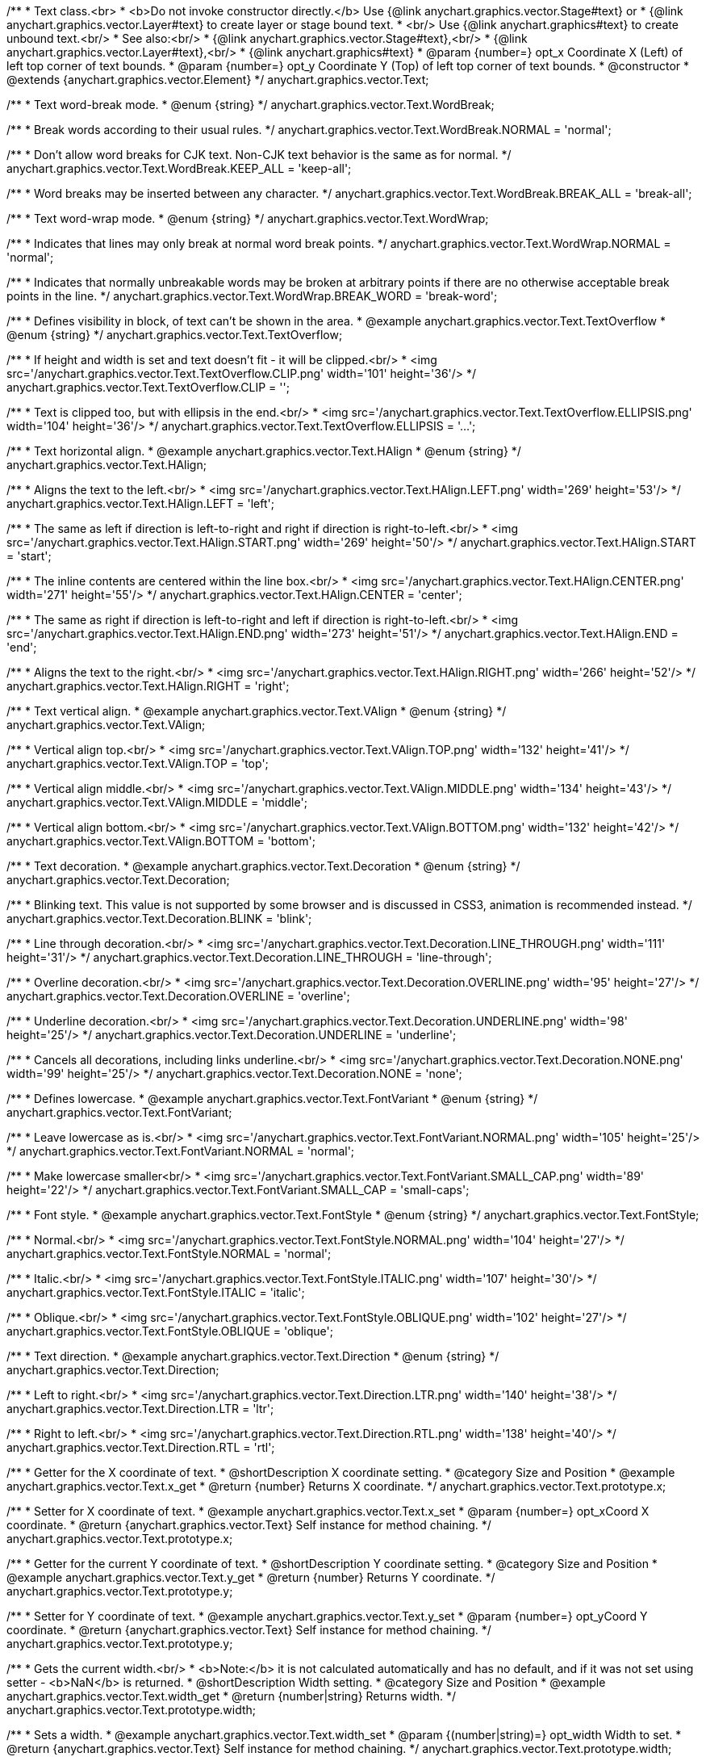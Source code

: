 /**
 * Text class.<br>
 * <b>Do not invoke constructor directly.</b> Use {@link anychart.graphics.vector.Stage#text} or
 * {@link anychart.graphics.vector.Layer#text} to create layer or stage bound text.
 * <br/> Use {@link anychart.graphics#text} to create unbound text.<br/>
 * See also:<br/>
 * {@link anychart.graphics.vector.Stage#text},<br/>
 * {@link anychart.graphics.vector.Layer#text},<br/>
 * {@link anychart.graphics#text}
 * @param {number=} opt_x Coordinate X (Left) of left top corner of text bounds.
 * @param {number=} opt_y Coordinate Y (Top) of left top corner of text bounds.
 * @constructor
 * @extends {anychart.graphics.vector.Element}
 */
anychart.graphics.vector.Text;

//----------------------------------------------------------------------------------------------------------------------
//
//  anychart.graphics.vector.Text.WordBreak
//
//----------------------------------------------------------------------------------------------------------------------

/**
 * Text word-break mode.
 * @enum {string}
 */
anychart.graphics.vector.Text.WordBreak;

/**
 * Break words according to their usual rules.
 */
anychart.graphics.vector.Text.WordBreak.NORMAL = 'normal';

/**
 * Don't allow word breaks for CJK text. Non-CJK text behavior is the same as for normal.
 */
anychart.graphics.vector.Text.WordBreak.KEEP_ALL = 'keep-all';

/**
 * Word breaks may be inserted between any character.
 */
anychart.graphics.vector.Text.WordBreak.BREAK_ALL = 'break-all';

//----------------------------------------------------------------------------------------------------------------------
//
//  anychart.graphics.vector.Text.WordWrap
//
//----------------------------------------------------------------------------------------------------------------------

/**
 * Text word-wrap mode.
 * @enum {string}
 */
anychart.graphics.vector.Text.WordWrap;

/**
 * Indicates that lines may only break at normal word break points.
 */
anychart.graphics.vector.Text.WordWrap.NORMAL = 'normal';

/**
 * Indicates that normally unbreakable words may be broken at arbitrary points if there are no otherwise acceptable break points in the line.
 */
anychart.graphics.vector.Text.WordWrap.BREAK_WORD = 'break-word';

//----------------------------------------------------------------------------------------------------------------------
//
//  anychart.graphics.vector.Text.TextOverflow
//
//----------------------------------------------------------------------------------------------------------------------

/**
 * Defines visibility in block, of text can't be shown in the area.
 * @example anychart.graphics.vector.Text.TextOverflow
 * @enum {string}
 */
anychart.graphics.vector.Text.TextOverflow;

/**
 * If height and width is set and text doesn't fit - it will be clipped.<br/>
 * <img src='/anychart.graphics.vector.Text.TextOverflow.CLIP.png' width='101' height='36'/>
 */
anychart.graphics.vector.Text.TextOverflow.CLIP = '';

/**
 * Text is clipped too, but with ellipsis in the end.<br/>
 * <img src='/anychart.graphics.vector.Text.TextOverflow.ELLIPSIS.png' width='104' height='36'/>
 */
anychart.graphics.vector.Text.TextOverflow.ELLIPSIS = '...';


//----------------------------------------------------------------------------------------------------------------------
//
//  anychart.graphics.vector.Text.HAlign
//
//----------------------------------------------------------------------------------------------------------------------

/**
 * Text horizontal align.
 * @example anychart.graphics.vector.Text.HAlign
 * @enum {string}
 */
anychart.graphics.vector.Text.HAlign;

/**
 * Aligns the text to the left.<br/>
 * <img src='/anychart.graphics.vector.Text.HAlign.LEFT.png' width='269' height='53'/>
 */
anychart.graphics.vector.Text.HAlign.LEFT = 'left';

/**
 * The same as left if direction is left-to-right and right if direction is right-to-left.<br/>
 * <img src='/anychart.graphics.vector.Text.HAlign.START.png' width='269' height='50'/>
 */
anychart.graphics.vector.Text.HAlign.START = 'start';

/**
 * The inline contents are centered within the line box.<br/>
 * <img src='/anychart.graphics.vector.Text.HAlign.CENTER.png' width='271' height='55'/>
 */
anychart.graphics.vector.Text.HAlign.CENTER = 'center';

/**
 * The same as right if direction is left-to-right and left if direction is right-to-left.<br/>
 * <img src='/anychart.graphics.vector.Text.HAlign.END.png' width='273' height='51'/>
 */
anychart.graphics.vector.Text.HAlign.END = 'end';

/**
 * Aligns the text to the right.<br/>
 * <img src='/anychart.graphics.vector.Text.HAlign.RIGHT.png' width='266' height='52'/>
 */
anychart.graphics.vector.Text.HAlign.RIGHT = 'right';


//----------------------------------------------------------------------------------------------------------------------
//
//  anychart.graphics.vector.Text.VAlign
//
//----------------------------------------------------------------------------------------------------------------------

/**
 * Text vertical align.
 * @example anychart.graphics.vector.Text.VAlign
 * @enum {string}
 */
anychart.graphics.vector.Text.VAlign;

/**
 * Vertical align top.<br/>
 * <img src='/anychart.graphics.vector.Text.VAlign.TOP.png' width='132' height='41'/>
 */
anychart.graphics.vector.Text.VAlign.TOP = 'top';

/**
 * Vertical align middle.<br/>
 * <img src='/anychart.graphics.vector.Text.VAlign.MIDDLE.png' width='134' height='43'/>
 */
anychart.graphics.vector.Text.VAlign.MIDDLE = 'middle';

/**
 * Vertical align bottom.<br/>
 * <img src='/anychart.graphics.vector.Text.VAlign.BOTTOM.png' width='132' height='42'/>
 */
anychart.graphics.vector.Text.VAlign.BOTTOM = 'bottom';


//----------------------------------------------------------------------------------------------------------------------
//
//  anychart.graphics.vector.Text.Decoration
//
//----------------------------------------------------------------------------------------------------------------------

/**
 * Text decoration.
 * @example anychart.graphics.vector.Text.Decoration
 * @enum {string}
 */
anychart.graphics.vector.Text.Decoration;

/**
 * Blinking text. This value is not supported by some browser and is discussed in CSS3, animation is recommended instead.
 */
anychart.graphics.vector.Text.Decoration.BLINK = 'blink';

/**
 * Line through decoration.<br/>
 * <img src='/anychart.graphics.vector.Text.Decoration.LINE_THROUGH.png' width='111' height='31'/>
 */
anychart.graphics.vector.Text.Decoration.LINE_THROUGH = 'line-through';

/**
 * Overline decoration.<br/>
 * <img src='/anychart.graphics.vector.Text.Decoration.OVERLINE.png' width='95' height='27'/>
 */
anychart.graphics.vector.Text.Decoration.OVERLINE = 'overline';

/**
 * Underline decoration.<br/>
 * <img src='/anychart.graphics.vector.Text.Decoration.UNDERLINE.png' width='98' height='25'/>
 */
anychart.graphics.vector.Text.Decoration.UNDERLINE = 'underline';

/**
 * Cancels all decorations, including links underline.<br/>
 * <img src='/anychart.graphics.vector.Text.Decoration.NONE.png' width='99' height='25'/>
 */
anychart.graphics.vector.Text.Decoration.NONE = 'none';


//----------------------------------------------------------------------------------------------------------------------
//
//  anychart.graphics.vector.Text.FontVariant
//
//----------------------------------------------------------------------------------------------------------------------

/**
 * Defines lowercase.
 * @example anychart.graphics.vector.Text.FontVariant
 * @enum {string}
 */
anychart.graphics.vector.Text.FontVariant;

/**
 * Leave lowercase as is.<br/>
 * <img src='/anychart.graphics.vector.Text.FontVariant.NORMAL.png' width='105' height='25'/>
 */
anychart.graphics.vector.Text.FontVariant.NORMAL = 'normal';

/**
 * Make lowercase smaller<br/>
 * <img src='/anychart.graphics.vector.Text.FontVariant.SMALL_CAP.png' width='89' height='22'/>
 */
anychart.graphics.vector.Text.FontVariant.SMALL_CAP = 'small-caps';


//----------------------------------------------------------------------------------------------------------------------
//
//  anychart.graphics.vector.Text.FontStyle
//
//----------------------------------------------------------------------------------------------------------------------

/**
 * Font style.
 * @example anychart.graphics.vector.Text.FontStyle
 * @enum {string}
 */
anychart.graphics.vector.Text.FontStyle;

/**
 * Normal.<br/>
 * <img src='/anychart.graphics.vector.Text.FontStyle.NORMAL.png' width='104' height='27'/>
 */
anychart.graphics.vector.Text.FontStyle.NORMAL = 'normal';

/**
 * Italic.<br/>
 * <img src='/anychart.graphics.vector.Text.FontStyle.ITALIC.png' width='107' height='30'/>
 */
anychart.graphics.vector.Text.FontStyle.ITALIC = 'italic';

/**
 * Oblique.<br/>
 * <img src='/anychart.graphics.vector.Text.FontStyle.OBLIQUE.png' width='102' height='27'/>
 */
anychart.graphics.vector.Text.FontStyle.OBLIQUE = 'oblique';


//----------------------------------------------------------------------------------------------------------------------
//
//  anychart.graphics.vector.Text.Direction
//
//----------------------------------------------------------------------------------------------------------------------

/**
 * Text direction.
 * @example anychart.graphics.vector.Text.Direction
 * @enum {string}
 */
anychart.graphics.vector.Text.Direction;

/**
 * Left to right.<br/>
 * <img src='/anychart.graphics.vector.Text.Direction.LTR.png' width='140' height='38'/>
 */
anychart.graphics.vector.Text.Direction.LTR = 'ltr';

/**
 * Right to left.<br/>
 * <img src='/anychart.graphics.vector.Text.Direction.RTL.png' width='138' height='40'/>
 */
anychart.graphics.vector.Text.Direction.RTL = 'rtl';


//----------------------------------------------------------------------------------------------------------------------
//
//  anychart.graphics.vector.Text.prototype.x
//
//----------------------------------------------------------------------------------------------------------------------

/**
 * Getter for the X coordinate of text.
 * @shortDescription X coordinate setting.
 * @category Size and Position
 * @example anychart.graphics.vector.Text.x_get
 * @return {number} Returns X coordinate.
 */
anychart.graphics.vector.Text.prototype.x;

/**
 * Setter for X coordinate of text.
 * @example anychart.graphics.vector.Text.x_set
 * @param {number=} opt_xCoord X coordinate.
 * @return {anychart.graphics.vector.Text} Self instance for method chaining.
 */
anychart.graphics.vector.Text.prototype.x;


//----------------------------------------------------------------------------------------------------------------------
//
//  anychart.graphics.vector.Text.prototype.y
//
//----------------------------------------------------------------------------------------------------------------------

/**
 * Getter for the current Y coordinate of text.
 * @shortDescription Y coordinate setting.
 * @category Size and Position
 * @example anychart.graphics.vector.Text.y_get
 * @return {number} Returns Y coordinate.
 */
anychart.graphics.vector.Text.prototype.y;

/**
 * Setter for Y coordinate of text.
 * @example anychart.graphics.vector.Text.y_set
 * @param {number=} opt_yCoord Y coordinate.
 * @return {anychart.graphics.vector.Text} Self instance for method chaining.
 */
anychart.graphics.vector.Text.prototype.y;


//----------------------------------------------------------------------------------------------------------------------
//
//  anychart.graphics.vector.Text.prototype.width
//
//----------------------------------------------------------------------------------------------------------------------

/**
 * Gets the current width.<br/>
 * <b>Note:</b> it is not calculated automatically and has no default, and if it  was not set using setter - <b>NaN</b> is returned.
 * @shortDescription Width setting.
 * @category Size and Position
 * @example anychart.graphics.vector.Text.width_get
 * @return {number|string} Returns width.
 */
anychart.graphics.vector.Text.prototype.width;

/**
 * Sets a width.
 * @example anychart.graphics.vector.Text.width_set
 * @param {(number|string)=} opt_width Width to set.
 * @return {anychart.graphics.vector.Text} Self instance for method chaining.
 */
anychart.graphics.vector.Text.prototype.width;


//----------------------------------------------------------------------------------------------------------------------
//
//  anychart.graphics.vector.Text.prototype.height
//
//----------------------------------------------------------------------------------------------------------------------

/**
 * Gets the current height.<br/>
 * <b>Note:</b> it is not calculated automatically and has no default, and if it was not set using setter - <b>NaN</b> is returned.
 * @shortDescription Height setting.
 * @category Size and Position
 * @example anychart.graphics.vector.Text.height_get
 * @return {number|string} Returns height.
 */
anychart.graphics.vector.Text.prototype.height;

/**
 * Sets a height.
 * @example anychart.graphics.vector.Text.height_set
 * @param {(number|string)=} opt_height Height to set.
 * @return {anychart.graphics.vector.Text} Self instance for method chaining.
 */
anychart.graphics.vector.Text.prototype.height;


//----------------------------------------------------------------------------------------------------------------------
//
//  anychart.graphics.vector.Text.prototype.opacity
//
//----------------------------------------------------------------------------------------------------------------------

/**
 * Getter for the text opacity.
 * @shortDescription Opacity setting.
 * @example anychart.graphics.vector.Text.opacity_get
 * @return {number} Returns text opacity.
 */
anychart.graphics.vector.Text.prototype.opacity;

/**
 * Setter for text opacity.
 * @example anychart.graphics.vector.Text.opacity_set
 * @param {number=} opt_opacity Text opacity.
 * @return {anychart.graphics.vector.Text} Self instance for method chaining.
 */
anychart.graphics.vector.Text.prototype.opacity;


//----------------------------------------------------------------------------------------------------------------------
//
//  anychart.graphics.vector.Text.prototype.color
//
//----------------------------------------------------------------------------------------------------------------------

/**
 * Getter for the text color.
 * @shortDescription Color setting.
 * @category Coloring
 * @example anychart.graphics.vector.Text.color_get
 * @return {string} The text color.
 */
anychart.graphics.vector.Text.prototype.color;

/**
 * Setter for the text color.
 * @example anychart.graphics.vector.Text.color_set
 * @param {string=} opt_color ['#000'] Text color.
 * @return {anychart.graphics.vector.Text} Self instance for method chaining.
 */
anychart.graphics.vector.Text.prototype.color;


//----------------------------------------------------------------------------------------------------------------------
//
//  anychart.graphics.vector.Text.prototype.fontSize
//
//----------------------------------------------------------------------------------------------------------------------

/**
 * Getter for the font size of text.
 * @shortDescription Font size setting.
 * @example anychart.graphics.vector.Text.fontSize_get
 * @return {string|number} Returns font size.
 */
anychart.graphics.vector.Text.prototype.fontSize;

/**
 * Setter for font size of text.
 * @example anychart.graphics.vector.Text.fontSize_set
 * @param {(string|number)=} opt_size ['10px'] Font size.
 * @return {anychart.graphics.vector.Text} Self instance for method chaining.
 */
anychart.graphics.vector.Text.prototype.fontSize;


//----------------------------------------------------------------------------------------------------------------------
//
//  anychart.graphics.vector.Text.prototype.fontFamily
//
//----------------------------------------------------------------------------------------------------------------------

/**
 * Getter for the font family of text.
 * @shortDescription Font family setting.
 * @example anychart.graphics.vector.Text.fontFamily_get
 * @return {string} Returns font family.
 */
anychart.graphics.vector.Text.prototype.fontFamily;

/**
 * Setter for font family of text.
 * @example anychart.graphics.vector.Text.fontFamily_set
 * @param {string=} opt_family ['Verdana'] Font family.
 * @return {anychart.graphics.vector.Text} Self instance for method chaining.
 */
anychart.graphics.vector.Text.prototype.fontFamily;


//----------------------------------------------------------------------------------------------------------------------
//
//  anychart.graphics.vector.Text.prototype.direction
//
//----------------------------------------------------------------------------------------------------------------------

/**
 * Getter for the text direction.
 * @shortDescription Text direction setting.
 * @example anychart.graphics.vector.Text.direction_get
 * @return {string} Returns text direction
 */
anychart.graphics.vector.Text.prototype.direction;

/**
 * Setter for text direction.
 * @example anychart.graphics.vector.Text.direction_set
 * @param {(anychart.graphics.vector.Text.Direction|string)=} opt_direction ['ltr'] Text direction.
 * @return {anychart.graphics.vector.Text} Self instance for method chaining.
 */
anychart.graphics.vector.Text.prototype.direction;


//----------------------------------------------------------------------------------------------------------------------
//
//  anychart.graphics.vector.Text.prototype.fontStyle
//
//----------------------------------------------------------------------------------------------------------------------

/**
 * Getter for the font style of text.
 * @shortDescription Font style setting.
 * @example anychart.graphics.vector.Text.fontStyle_get
 * @return {string} Returns font style.
 */
anychart.graphics.vector.Text.prototype.fontStyle;

/**
 * Setter for font style of text.
 * @example anychart.graphics.vector.Text.fontStyle_set
 * @param {(anychart.graphics.vector.Text.FontStyle|string)=} opt_style Font style.
 * @return {anychart.graphics.vector.Text} Self instance for method chaining.
 */
anychart.graphics.vector.Text.prototype.fontStyle;


//----------------------------------------------------------------------------------------------------------------------
//
//  anychart.graphics.vector.Text.prototype.fontVariant
//
//----------------------------------------------------------------------------------------------------------------------

/**
 * Getter for the font variant of text.
 * @shortDescription Font variant setting.
 * @example anychart.graphics.vector.Text.fontVariant_get
 * @return {string} Returns font variant
 */
anychart.graphics.vector.Text.prototype.fontVariant;

/**
 * Setter for font variant of text.
 * @example anychart.graphics.vector.Text.fontVariant_set
 * @param {(anychart.graphics.vector.Text.FontVariant|string)=} opt_value Font variant.
 * @return {anychart.graphics.vector.Text} Self instance for method chaining.
 */
anychart.graphics.vector.Text.prototype.fontVariant;


//----------------------------------------------------------------------------------------------------------------------
//
//  anychart.graphics.vector.Text.prototype.fontWeight
//
//----------------------------------------------------------------------------------------------------------------------

/**
 * Getter for the font weight of text.
 * @shortDescription Font weight setting.
 * @example anychart.graphics.vector.Text.fontWeight_get
 * @return {string} Returns font weight.
 */
anychart.graphics.vector.Text.prototype.fontWeight;

/**
 * Setter for font weight of text.
 * @example anychart.graphics.vector.Text.fontWeight_set
 * @param {(string|number)=} opt_weight Font weight.
 * @return {anychart.graphics.vector.Text} Self instance for method chaining.
 */
anychart.graphics.vector.Text.prototype.fontWeight;


//----------------------------------------------------------------------------------------------------------------------
//
//  anychart.graphics.vector.Text.prototype.letterSpacing
//
//----------------------------------------------------------------------------------------------------------------------

/**
 * Getter for the letter spacing of text.
 * @shortDescription Letter spacing setting.
 * @example anychart.graphics.vector.Text.letterSpacing_get
 * @return {string} Returns letter spacing.
 */
anychart.graphics.vector.Text.prototype.letterSpacing;

/**
 * Setter for letter spacing of text.
 * @example anychart.graphics.vector.Text.letterSpacing_set
 * @param {(string|number)=} opt_spacing Letter spacing.
 * @return {anychart.graphics.vector.Text} Self instance for method chaining.
 */
anychart.graphics.vector.Text.prototype.letterSpacing;


//----------------------------------------------------------------------------------------------------------------------
//
//  anychart.graphics.vector.Text.prototype.decoration
//
//----------------------------------------------------------------------------------------------------------------------

/**
 * Getter for the text decoration.
 * @shortDescription Text decoration setting.
 * @example anychart.graphics.vector.Text.decoration_get
 * @return {string} Returns text decoration.
 */
anychart.graphics.vector.Text.prototype.decoration;

/**
 * Setter for text decoration.
 * @example anychart.graphics.vector.Text.decoration_set
 * @param {(anychart.graphics.vector.Text.Decoration|string)=} opt_value Text decoration.
 * @return {anychart.graphics.vector.Text} Self instance for method chaining.
 */
anychart.graphics.vector.Text.prototype.decoration;


//----------------------------------------------------------------------------------------------------------------------
//
//  anychart.graphics.vector.Text.prototype.lineHeight
//
//----------------------------------------------------------------------------------------------------------------------

/**
 * Getter for the line height of text.
 * @shortDescription Line height setting.
 * @example anychart.graphics.vector.Text.lineHeight_get
 * @return {string} Returns line height.
 */
anychart.graphics.vector.Text.prototype.lineHeight;

/**
 * Sets line height, either as ratio or in pixels.
 * @example anychart.graphics.vector.Text.lineHeight_set
 * @param {(string|number)=} opt_height Letter height.
 * @return {anychart.graphics.vector.Text} Self instance for method chaining.
 */
anychart.graphics.vector.Text.prototype.lineHeight;


//----------------------------------------------------------------------------------------------------------------------
//
//  anychart.graphics.vector.Text.prototype.textIndent
//
//----------------------------------------------------------------------------------------------------------------------

/**
 * Getter for the text indent.
 * @shortDescription Text indent setting.
 * @example anychart.graphics.vector.Text.textIndent_get
 * @return {number} Returns text indent.
 */
anychart.graphics.vector.Text.prototype.textIndent;

/**
 * Setter for text indent.<br/>
 * The text-indent property specifies the indentation of the first line in a text-block.
 * @example anychart.graphics.vector.Text.textIndent_set
 * @param {number=} opt_indent Text indent of text.
 * @return {anychart.graphics.vector.Text} Self instance for method chaining.
 */
anychart.graphics.vector.Text.prototype.textIndent;


//----------------------------------------------------------------------------------------------------------------------
//
//  anychart.graphics.vector.Text.prototype.vAlign
//
//----------------------------------------------------------------------------------------------------------------------

/**
 * Getter for the vertical align of text.
 * @shortDescription Vertical align setting.
 * @example anychart.graphics.vector.Text.vAlign_get
 * @return {string} Returns vertical align.
 */
anychart.graphics.vector.Text.prototype.vAlign;

/**
 * Setter for vertical align of text.
 * @example anychart.graphics.vector.Text.vAlign_set
 * @param {(anychart.graphics.vector.Text.VAlign|string)=} opt_align Vertical align.
 * @return {anychart.graphics.vector.Text} Self instance for method chaining.
 */
anychart.graphics.vector.Text.prototype.vAlign;


//----------------------------------------------------------------------------------------------------------------------
//
//  anychart.graphics.vector.Text.prototype.hAlign;
//
//----------------------------------------------------------------------------------------------------------------------

/**
 * Getter for the horizontal align of text.
 * @shortDescription Horizontal align setting.
 * @example anychart.graphics.vector.Text.hAlign_get
 * @return {string} Returns horizontal align.
 */
anychart.graphics.vector.Text.prototype.hAlign;

/**
 * Setter for horizontal align of text.
 * @example anychart.graphics.vector.Text.hAlign_set
 * @param {(anychart.graphics.vector.Text.HAlign|string)=} opt_align ['start'] Horizontal align.
 * @return {anychart.graphics.vector.Text} Self instance for method chaining.
 */
anychart.graphics.vector.Text.prototype.hAlign;


//----------------------------------------------------------------------------------------------------------------------
//
//  anychart.graphics.vector.Text.prototype.wordBreak
//
//----------------------------------------------------------------------------------------------------------------------

/**
 * Getter for word break of text.
 * More at: <a href='https://www.w3schools.com/cssref/css3_pr_word-break.asp'>Word-break Property</a>
 * @shortDescription Text word-break mode.
 * @example anychart.graphics.vector.Text.wordBreak_get
 * @return {string|anychart.graphics.vector.Text.WordBreak} Text word-break mode.
 * @since 8.0.0
 */
anychart.graphics.vector.Text.prototype.wordBreak;

/**
 * Setter for word break of text.
 * @example anychart.graphics.vector.Text.wordBreak_set
 * @param {(string|anychart.graphics.vector.Text.WordBreak)=} opt_value ['normal'] Word-break mode.
 * @return {anychart.graphics.vector.Text} Self instance for method chaining.
 * @since 8.0.0
 */
anychart.graphics.vector.Text.prototype.wordBreak;

//----------------------------------------------------------------------------------------------------------------------
//
//  anychart.graphics.vector.Text.prototype.wordWrap
//
//----------------------------------------------------------------------------------------------------------------------

/**
 * Getter for word-wrap of text.
 * @shortDescription Text word-wrap mode.
 * @example anychart.graphics.vector.Text.wordWrap_get
 * @return {string|anychart.graphics.vector.Text.WordWrap} Text word-wrap mode.
 * @since 8.0.0
 */
anychart.graphics.vector.Text.prototype.wordWrap;

/**
 * Setter for word-wrap of text.
 * More at: <a href='https://www.w3schools.com/cssref/css3_pr_word-wrap.asp'>Word-wrap Property</a>
 * @example anychart.graphics.vector.Text.wordWrap_set
 * @param {(string|anychart.graphics.vector.Text.WordWrap)=} opt_value ['normal'] Word-wrap mode.
 * @return {string|anychart.graphics.vector.Text} Self instance for method chaining.
 * @since 8.0.0
 */
anychart.graphics.vector.Text.prototype.wordWrap;


//----------------------------------------------------------------------------------------------------------------------
//
//  anychart.graphics.vector.Text.prototype.textOverflow
//
//----------------------------------------------------------------------------------------------------------------------

/**
 * Getter for the text overflow mode.
 * @shortDescription Text overflow setting.
 * @example anychart.graphics.vector.Text.textOverflow_get
 * @return {string} Text overflow.
 */
anychart.graphics.vector.Text.prototype.textOverflow;

/**
 * Setter for the text overflow mode.
 * @example anychart.graphics.vector.Text.textOverflow_set
 * @param {(anychart.graphics.vector.Text.TextOverflow|string)=} opt_value Text overflow.
 * @return {anychart.graphics.vector.Text} Self instance for method chaining.
 */
anychart.graphics.vector.Text.prototype.textOverflow;


//----------------------------------------------------------------------------------------------------------------------
//
//  anychart.graphics.vector.Text.prototype.selectable
//
//----------------------------------------------------------------------------------------------------------------------

/**
 * Getter for the text selectable property.
 * @shortDescription Text selection setting.
 * @example anychart.graphics.vector.Text.selectable_get
 * @return {boolean} Returns text selectable setting.
 */
anychart.graphics.vector.Text.prototype.selectable;

/**
 * Setter for the text selectable property.<br/>
 * Defines whether text can be selected. If <b>false</b> - no selection.
 * @example anychart.graphics.vector.Text.selectable_set
 * @param {boolean=} opt_enabled [true] Text selectable property.
 * @return {anychart.graphics.vector.Text} Self instance for method chaining.
 */
anychart.graphics.vector.Text.prototype.selectable;


//----------------------------------------------------------------------------------------------------------------------
//
//  anychart.graphics.vector.Text.prototype.style
//
//----------------------------------------------------------------------------------------------------------------------

/**
 * Getter for the current text style.
 * @shortDescription Text style settings.
 * @example anychart.graphics.vector.Text.style_get
 * @return {anychart.graphics.vector.TextStyle} Returns text style.
 */
anychart.graphics.vector.Text.prototype.style;

/**
 * Setter for the text style.
 * @example anychart.graphics.vector.Text.style_set
 * @param {anychart.graphics.vector.TextStyle=} opt_style Text style.
 * @return {anychart.graphics.vector.Text} Self instance for method chaining.
 */
anychart.graphics.vector.Text.prototype.style;


//----------------------------------------------------------------------------------------------------------------------
//
//  anychart.graphics.vector.Text.prototype.text
//
//----------------------------------------------------------------------------------------------------------------------

/**
 * Getter for the text.
 * @shortDescription Text setting.
 * @example anychart.graphics.vector.Text.text_get
 * @return {string} Returns text.
 */
anychart.graphics.vector.Text.prototype.text;

/**
 * Setter for the text.
 * @detailed Set up plain text. Text will be take as is. All symbols will be displaying in result.
 * @example anychart.graphics.vector.Text.text_set
 * @param {string=} opt_text Plain text.
 * @return {anychart.graphics.vector.Text} Self instance for method chaining.
 */
anychart.graphics.vector.Text.prototype.text;


//----------------------------------------------------------------------------------------------------------------------
//
//  anychart.graphics.vector.Text.prototype.htmlText
//
//----------------------------------------------------------------------------------------------------------------------

/**
 * Getter for the HTML format.
 * @shortDescription HTML format.
 * @example anychart.graphics.vector.Text.htmlText_get
 * @return {string} Returns plain text.
 */
anychart.graphics.vector.Text.prototype.htmlText;

/**
 * Setter for the HTML format.
 * @detailed Set up text in HTML format. Incoming text is parsed HTML parser.<br/>
 * The tags that define style will taken into consideration and applied to the final result.<br/>
 * HTML tags supported:
 * <ul>
 * <li>&lt;br&gt; (&lt;br/&gt;)</li>
 * <li>&lt;b&gt;&lt;/b&gt;, &lt;strong&gt;&lt;/strong&gt;</li>
 * <li>&lt;i&gt;&lt;/i&gt;, &lt;em&gt;&lt;/em&gt;</li>
 * <li>&lt;span&gt;&lt;/span&gt; (font-style, font-variant, font-family, font-size, font-weight, color, letter-spacing,
 * text-decoration, opacity)</li>
 * </ul>
 * @shortDescription Set up text in HTML format. Incoming text is parsed HTML parser.
 * @example anychart.graphics.vector.Text.htmlText_set
 * @param {string=} opt_value Text with HTML tags.
 * @return {anychart.graphics.vector.Text} Self instance for method chaining.
 */
anychart.graphics.vector.Text.prototype.htmlText;

//----------------------------------------------------------------------------------------------------------------------
//
//  anychart.graphics.vector.Text.prototype.path
//
//----------------------------------------------------------------------------------------------------------------------

/**
 * Getter for the path element.
 * @shortDescription Path element for the text.
 * @listing See listing
 * var path = text.path();
 * @return {anychart.graphics.vector.Path}
 * @since 7.15.0
 */
anychart.graphics.vector.Text.prototype.path;

/**
 * Setter for the path element.
 * @detailed If path() is set, the text will be aligned to the path element and repeat its form.
 * @example anychart.graphics.vector.Text.path
 * @param {anychart.graphics.vector.Path=} opt_path Path to set.
 * @return {anychart.graphics.vector.Text} Self instance for method chaining.
 * @since 7.15.0
 */
anychart.graphics.vector.Text.prototype.path;

/** @inheritDoc */
anychart.graphics.vector.Text.prototype.id;

/** @inheritDoc */
anychart.graphics.vector.Text.prototype.getStage;

/** @inheritDoc */
anychart.graphics.vector.Text.prototype.domElement;

/** @inheritDoc */
anychart.graphics.vector.Text.prototype.parent;

/** @inheritDoc */
anychart.graphics.vector.Text.prototype.hasParent;

/** @inheritDoc */
anychart.graphics.vector.Text.prototype.remove;

/** @inheritDoc */
anychart.graphics.vector.Text.prototype.cursor;

/** @inheritDoc */
anychart.graphics.vector.Text.prototype.rotate;

/** @inheritDoc */
anychart.graphics.vector.Text.prototype.rotateByAnchor;

/** @inheritDoc */
anychart.graphics.vector.Text.prototype.setRotation;

/** @inheritDoc */
anychart.graphics.vector.Text.prototype.setRotationByAnchor;

/** @inheritDoc */
anychart.graphics.vector.Text.prototype.translate;

/** @inheritDoc */
anychart.graphics.vector.Text.prototype.setPosition;

/** @inheritDoc */
anychart.graphics.vector.Text.prototype.scale;

/** @inheritDoc */
anychart.graphics.vector.Text.prototype.scaleByAnchor;

/** @inheritDoc */
anychart.graphics.vector.Text.prototype.appendTransformationMatrix;

/** @inheritDoc */
anychart.graphics.vector.Text.prototype.setTransformationMatrix;

/** @inheritDoc */
anychart.graphics.vector.Text.prototype.getRotationAngle;

/** @inheritDoc */
anychart.graphics.vector.Text.prototype.getTransformationMatrix;

/** @inheritDoc */
anychart.graphics.vector.Text.prototype.disablePointerEvents;

/** @inheritDoc */
anychart.graphics.vector.Text.prototype.listen;

/** @inheritDoc */
anychart.graphics.vector.Text.prototype.listenOnce;

/** @inheritDoc */
anychart.graphics.vector.Text.prototype.unlisten;

/** @inheritDoc */
anychart.graphics.vector.Text.prototype.removeAllListeners;

/** @inheritDoc */
anychart.graphics.vector.Text.prototype.zIndex;

/** @inheritDoc */
anychart.graphics.vector.Text.prototype.visible;

/** @inheritDoc */
anychart.graphics.vector.Text.prototype.clip;

/** @inheritDoc */
anychart.graphics.vector.Text.prototype.getX;

/** @inheritDoc */
anychart.graphics.vector.Text.prototype.getY;

/** @inheritDoc */
anychart.graphics.vector.Text.prototype.getWidth;

/** @inheritDoc */
anychart.graphics.vector.Text.prototype.getHeight;


/** @inheritDoc */
anychart.graphics.vector.Text.prototype.getBounds;

/** @inheritDoc */
anychart.graphics.vector.Text.prototype.getAbsoluteX;

/** @inheritDoc */
anychart.graphics.vector.Text.prototype.getAbsoluteY;

/** @inheritDoc */
anychart.graphics.vector.Text.prototype.getAbsoluteWidth;

/** @inheritDoc */
anychart.graphics.vector.Text.prototype.getAbsoluteHeight;

/** @inheritDoc */
anychart.graphics.vector.Text.prototype.getAbsoluteBounds;

/** @inheritDoc */
anychart.graphics.vector.Text.prototype.drag;

/** @inheritDoc */
anychart.graphics.vector.Text.prototype.dispose;

/** @ignoreDoc */
anychart.graphics.vector.Text.prototype.setTranslation;

/** @inheritDoc */
anychart.graphics.vector.Text.prototype.disableStrokeScaling;

/** @inheritDoc */
anychart.graphics.vector.Text.prototype.title;

/** @inheritDoc */
anychart.graphics.vector.Text.prototype.desc;

/** @inheritDoc */
anychart.graphics.vector.Text.prototype.attr;

